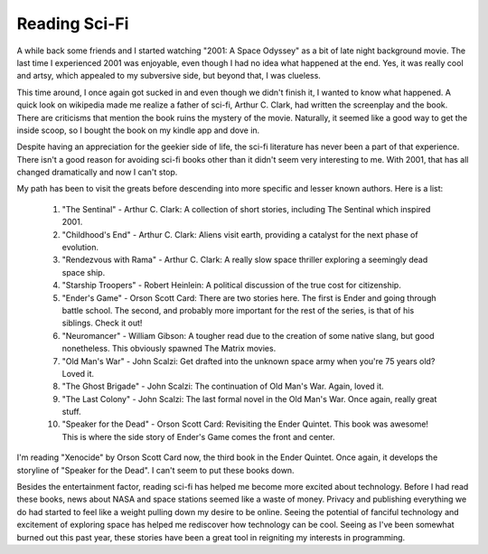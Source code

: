 ================
 Reading Sci-Fi
================


A while back some friends and I started watching "2001: A Space
Odyssey" as a bit of late night background movie. The last time I
experienced 2001 was enjoyable, even though I had no idea what
happened at the end. Yes, it was really cool and artsy, which appealed
to my subversive side, but beyond that, I was clueless.

This time around, I once again got sucked in and even though we didn't
finish it, I wanted to know what happened. A quick look on wikipedia
made me realize a father of sci-fi, Arthur C. Clark, had written the
screenplay and the book. There are criticisms that mention the book
ruins the mystery of the movie. Naturally, it seemed like a good
way to get the inside scoop, so I bought the book on my kindle app and
dove in.

Despite having an appreciation for the geekier side of life, the
sci-fi literature has never been a part of that experience. There
isn't a good reason for avoiding sci-fi books other than it didn't
seem very interesting to me. With 2001, that has all changed
dramatically and now I can't stop.

My path has been to visit the greats before descending into more
specific and lesser known authors. Here is a list:

 1. "The Sentinal" - Arthur C. Clark: A collection of short stories,
    including The Sentinal which inspired 2001.

 2. "Childhood's End" - Arthur C. Clark: Aliens visit earth, providing
    a catalyst for the next phase of evolution.

 3. "Rendezvous with Rama" - Arthur C. Clark: A really slow space
    thriller exploring a seemingly dead space ship.

 4. "Starship Troopers" - Robert Heinlein: A political discussion of
    the true cost for citizenship.

 5. "Ender's Game" - Orson Scott Card: There are two stories here. The
    first is Ender and going through battle school. The second, and
    probably more important for the rest of the series, is that of his
    siblings. Check it out!

 6. "Neuromancer" - William Gibson: A tougher read due to the creation
    of some native slang, but good nonetheless. This obviously spawned
    The Matrix movies. 

 7. "Old Man's War" - John Scalzi: Get drafted into the unknown space
    army when you're 75 years old? Loved it.

 8. "The Ghost Brigade" - John Scalzi: The continuation of Old Man's
    War. Again, loved it.

 9. "The Last Colony" - John Scalzi: The last formal novel in the Old
    Man's War. Once again, really great stuff.

 10. "Speaker for the Dead" - Orson Scott Card: Revisiting the Ender
     Quintet. This book was awesome! This is where the side story
     of Ender's Game comes the front and center.

I'm reading "Xenocide" by Orson Scott Card now, the third book in the
Ender Quintet. Once again, it develops the storyline of "Speaker for
the Dead". I can't seem to put these books down.

Besides the entertainment factor, reading sci-fi has helped me become
more excited about technology. Before I had read these books, news
about NASA and space stations seemed like a waste of money. Privacy
and publishing everything we do had started to feel like a weight
pulling down my desire to be online. Seeing the potential of fanciful
technology and excitement of exploring space has helped me rediscover
how technology can be cool. Seeing as I've been somewhat burned out
this past year, these stories have been a great tool in reigniting my
interests in programming.


.. author:: default
.. categories:: general
.. tags:: sci-fi, technology
.. comments::
